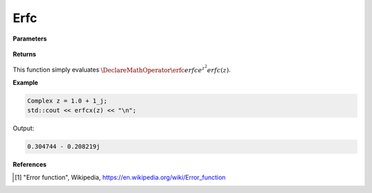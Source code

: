 
Erfc
=====

.. cpp:function:: constexpr Complex erfcx(const Complex& z) noexcept

   Evaluates the complementary erf function, erfc. 

**Parameters**

    .. cpp:var:: const Complex& z

        A complex number. 

**Returns**

    .. cpp:type:: Complex

        A complex number. 

This function simply evaluates :math:`\DeclareMathOperator\erfc{erfc} e^{z^2}erfc(z)`. 


**Example**

.. code-block:: cpp

   Complex z = 1.0 + 1_j;
   std::cout << erfcx(z) << "\n";

Output:

.. code-block:: cpp

  0.304744 - 0.208219j

**References**

.. [1] "Error function", Wikipedia,
        https://en.wikipedia.org/wiki/Error_function